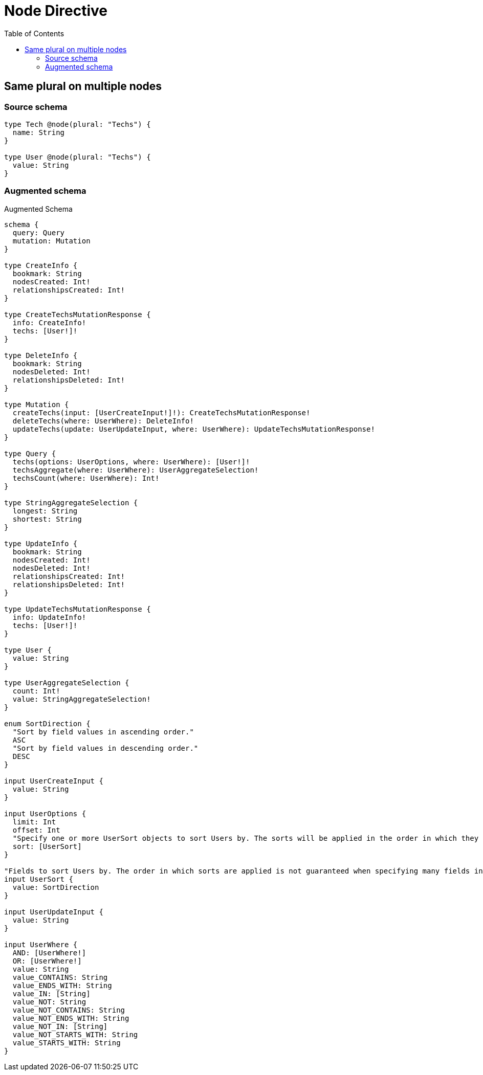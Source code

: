 :toc:

= Node Directive

== Same plural on multiple nodes

=== Source schema

[source,graphql,schema=true]
----
type Tech @node(plural: "Techs") {
  name: String
}

type User @node(plural: "Techs") {
  value: String
}
----

=== Augmented schema

.Augmented Schema
[source,graphql]
----
schema {
  query: Query
  mutation: Mutation
}

type CreateInfo {
  bookmark: String
  nodesCreated: Int!
  relationshipsCreated: Int!
}

type CreateTechsMutationResponse {
  info: CreateInfo!
  techs: [User!]!
}

type DeleteInfo {
  bookmark: String
  nodesDeleted: Int!
  relationshipsDeleted: Int!
}

type Mutation {
  createTechs(input: [UserCreateInput!]!): CreateTechsMutationResponse!
  deleteTechs(where: UserWhere): DeleteInfo!
  updateTechs(update: UserUpdateInput, where: UserWhere): UpdateTechsMutationResponse!
}

type Query {
  techs(options: UserOptions, where: UserWhere): [User!]!
  techsAggregate(where: UserWhere): UserAggregateSelection!
  techsCount(where: UserWhere): Int!
}

type StringAggregateSelection {
  longest: String
  shortest: String
}

type UpdateInfo {
  bookmark: String
  nodesCreated: Int!
  nodesDeleted: Int!
  relationshipsCreated: Int!
  relationshipsDeleted: Int!
}

type UpdateTechsMutationResponse {
  info: UpdateInfo!
  techs: [User!]!
}

type User {
  value: String
}

type UserAggregateSelection {
  count: Int!
  value: StringAggregateSelection!
}

enum SortDirection {
  "Sort by field values in ascending order."
  ASC
  "Sort by field values in descending order."
  DESC
}

input UserCreateInput {
  value: String
}

input UserOptions {
  limit: Int
  offset: Int
  "Specify one or more UserSort objects to sort Users by. The sorts will be applied in the order in which they are arranged in the array."
  sort: [UserSort]
}

"Fields to sort Users by. The order in which sorts are applied is not guaranteed when specifying many fields in one UserSort object."
input UserSort {
  value: SortDirection
}

input UserUpdateInput {
  value: String
}

input UserWhere {
  AND: [UserWhere!]
  OR: [UserWhere!]
  value: String
  value_CONTAINS: String
  value_ENDS_WITH: String
  value_IN: [String]
  value_NOT: String
  value_NOT_CONTAINS: String
  value_NOT_ENDS_WITH: String
  value_NOT_IN: [String]
  value_NOT_STARTS_WITH: String
  value_STARTS_WITH: String
}

----
